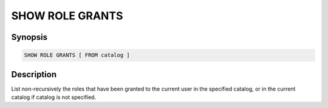 ================
SHOW ROLE GRANTS
================

Synopsis
--------

.. code-block:: text

    SHOW ROLE GRANTS [ FROM catalog ]

Description
-----------

List non-recursively the roles that have been granted to the current user in the specified catalog,
or in the current catalog if catalog is not specified.
